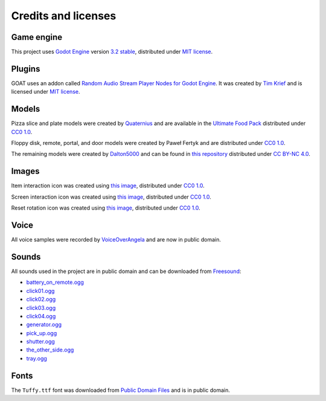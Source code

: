 Credits and licenses
====================

Game engine
-----------

This project uses `Godot Engine`_ version `3.2 stable`_, distributed
under `MIT license`_.

Plugins
-------

GOAT uses an addon called `Random Audio Stream Player Nodes for Godot Engine`_.
It was created by `Tim Krief`_ and is licensed under `MIT license <https://gitlab.com/timkrief/godot-random-audio-stream-player/-/blob/master/LICENSE.txt>`__.

Models
------

Pizza slice and plate models were created by `Quaternius`_ and are
available in the `Ultimate Food Pack`_ distributed under `CC0 1.0`_.

Floppy disk, remote, portal, and door models were created by Paweł
Fertyk and are distributed under `CC0 1.0`_.

The remaining models were created by `Dalton5000`_ and can be found in
`this repository`_ distributed under `CC BY-NC 4.0`_.

Images
------

Item interaction icon was created using `this image`_, distributed under
`CC0 1.0`_.

Screen interaction icon was created using `this
image <https://publicdomainvectors.org/en/free-clipart/Zoom-in-sign/44722.html>`__,
distributed under `CC0 1.0`_.

Reset rotation icon was created using `this
image <https://publicdomainvectors.org/en/free-clipart/Refresh-icon-vector-illustration/17405.html>`__,
distributed under `CC0 1.0`_.

Voice
-----

All voice samples were recorded by `VoiceOverAngela`_ and are now in
public domain.

Sounds
------

All sounds used in the project are in public domain and can be
downloaded from `Freesound`_:

-  `battery_on_remote.ogg`_
-  `click01.ogg`_
-  `click02.ogg`_
-  `click03.ogg`_
-  `click04.ogg`_
-  `generator.ogg`_
-  `pick_up.ogg`_
-  `shutter.ogg`_
-  `the_other_side.ogg`_
-  `tray.ogg`_

Fonts
-----

The ``Tuffy.ttf`` font was downloaded from `Public Domain Files`_ and is in public domain.

.. _Godot Engine: https://github.com/godotengine/godot
.. _3.2 stable: https://downloads.tuxfamily.org/godotengine/3.2/
.. _MIT license: https://godotengine.org/license
.. _Random Audio Stream Player Nodes for Godot Engine: https://gitlab.com/timkrief/godot-random-audio-stream-player
.. _Tim Krief: http://timkrief.com/en/
.. _Quaternius: quaternius.com
.. _Ultimate Food Pack: https://drive.google.com/drive/folders/1zMfN7q9VU80M7mLAbBBJyY2OdoXslbl1?usp=sharing
.. _CC0 1.0: https://creativecommons.org/publicdomain/zero/1.0/
.. _Dalton5000: https://twitter.com/dalton8000
.. _this repository: https://github.com/Byteron/robo-platformer
.. _CC BY-NC 4.0: https://creativecommons.org/licenses/by-nc/4.0/
.. _this image: https://publicdomainvectors.org/en/free-clipart/Silhouette-of-hand-palm/36250.html
.. _VoiceOverAngela: https://www.fiverr.com/voiceoverangela
.. _Freesound: https://freesound.org
.. _generator.ogg: https://freesound.org/people/DiscoveryME/sounds/367175/
.. _click01.ogg: https://freesound.org/people/LamaMakesMusic/sounds/403556/
.. _click02.ogg: https://freesound.org/people/Masgame/sounds/347544/
.. _click03.ogg: https://freesound.org/people/Masgame/sounds/347544/
.. _click04.ogg: https://freesound.org/people/Masgame/sounds/347544/
.. _pick_up.ogg: https://freesound.org/people/SilverIllusionist/sounds/411177/
.. _tray.ogg: https://freesound.org/people/Handfan/sounds/71230/
.. _battery_on_remote.ogg: https://freesound.org/people/_lourii/sounds/491905/
.. _the_other_side.ogg: https://freesound.org/people/ricniclas/sounds/451949/
.. _shutter.ogg: https://freesound.org/people/aldenroth2/sounds/272017/
.. _Public Domain Files: http://www.publicdomainfiles.com/show_file.php?id=13486218041168
